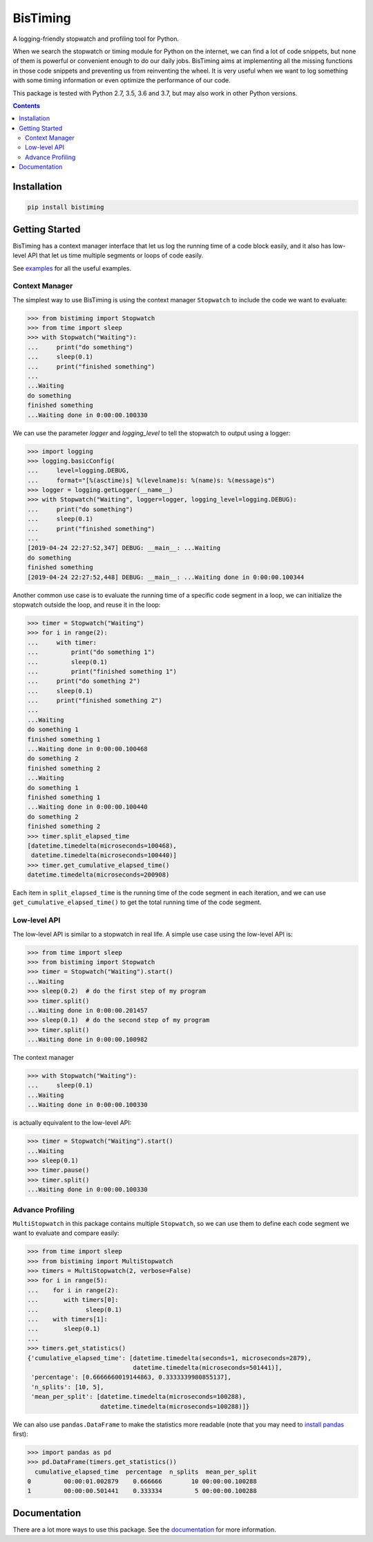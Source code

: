 BisTiming
=========
.. image:: https://img.shields.io/travis/ianlini/bistiming/master.svg
   :target: https://travis-ci.org/ianlini/bistiming
.. image:: https://readthedocs.org/projects/pip/badge/
   :target: https://bistiming.readthedocs.io/
.. image:: https://img.shields.io/pypi/v/bistiming.svg
   :target: https://pypi.org/project/bistiming/
.. image:: https://img.shields.io/pypi/l/bistiming.svg
   :target: https://github.com/ianlini/bistiming/blob/master/LICENSE
.. image:: https://img.shields.io/github/stars/ianlini/bistiming.svg?style=social
   :target: https://github.com/ianlini/bistiming

A logging-friendly stopwatch and profiling tool for Python.

When we search the stopwatch or timing module for Python on the internet, we can find a
lot of code snippets, but none of them is powerful or convenient enough to do our daily
jobs.
BisTiming aims at implementing all the missing functions in those code snippets and
preventing us from reinventing the wheel.
It is very useful when we want to log something with some timing information or even
optimize the performance of our code.

This package is tested with Python 2.7, 3.5, 3.6 and 3.7, but may also work in other
Python versions.

.. contents::

Installation
------------
.. code:: bash

   pip install bistiming

Getting Started
---------------

BisTiming has a context manager interface that let us log the running time of a code block
easily, and it also has low-level API that let us time multiple segments or loops of
code easily.

See `examples <https://github.com/ianlini/bistiming/blob/master/examples/>`_
for all the useful examples.

Context Manager
+++++++++++++++

The simplest way to use BisTiming is using the context manager ``Stopwatch``
to include the code we want to evaluate:

>>> from bistiming import Stopwatch
>>> from time import sleep
>>> with Stopwatch("Waiting"):
...     print("do something")
...     sleep(0.1)
...     print("finished something")
...
...Waiting
do something
finished something
...Waiting done in 0:00:00.100330

We can use the parameter `logger` and `logging_level` to tell the stopwatch to output
using a logger:

>>> import logging
>>> logging.basicConfig(
...     level=logging.DEBUG,
...     format="[%(asctime)s] %(levelname)s: %(name)s: %(message)s")
>>> logger = logging.getLogger(__name__)
>>> with Stopwatch("Waiting", logger=logger, logging_level=logging.DEBUG):
...     print("do something")
...     sleep(0.1)
...     print("finished something")
...
[2019-04-24 22:27:52,347] DEBUG: __main__: ...Waiting
do something
finished something
[2019-04-24 22:27:52,448] DEBUG: __main__: ...Waiting done in 0:00:00.100344

Another common use case is to evaluate the running time of a specific code segment
in a loop, we can initialize the stopwatch outside the loop, and reuse it in the loop:

>>> timer = Stopwatch("Waiting")
>>> for i in range(2):
...     with timer:
...         print("do something 1")
...         sleep(0.1)
...         print("finished something 1")
...     print("do something 2")
...     sleep(0.1)
...     print("finished something 2")
...
...Waiting
do something 1
finished something 1
...Waiting done in 0:00:00.100468
do something 2
finished something 2
...Waiting
do something 1
finished something 1
...Waiting done in 0:00:00.100440
do something 2
finished something 2
>>> timer.split_elapsed_time
[datetime.timedelta(microseconds=100468),
 datetime.timedelta(microseconds=100440)]
>>> timer.get_cumulative_elapsed_time()
datetime.timedelta(microseconds=200908)

Each item in ``split_elapsed_time`` is the running time of
the code segment in each iteration, and we can use
``get_cumulative_elapsed_time()``
to get the total running time of the code segment.

Low-level API
+++++++++++++
The low-level API is similar to a stopwatch in real life.
A simple use case using the low-level API is:

>>> from time import sleep
>>> from bistiming import Stopwatch
>>> timer = Stopwatch("Waiting").start()
...Waiting
>>> sleep(0.2)  # do the first step of my program
>>> timer.split()
...Waiting done in 0:00:00.201457
>>> sleep(0.1)  # do the second step of my program
>>> timer.split()
...Waiting done in 0:00:00.100982

The context manager

>>> with Stopwatch("Waiting"):
...     sleep(0.1)
...Waiting
...Waiting done in 0:00:00.100330

is actually equivalent to the low-level API:

>>> timer = Stopwatch("Waiting").start()
...Waiting
>>> sleep(0.1)
>>> timer.pause()
>>> timer.split()
...Waiting done in 0:00:00.100330

Advance Profiling
+++++++++++++++++
``MultiStopwatch`` in this package contains multiple
``Stopwatch``, so we can use them to define each code segment
we want to evaluate and compare easily:

>>> from time import sleep
>>> from bistiming import MultiStopwatch
>>> timers = MultiStopwatch(2, verbose=False)
>>> for i in range(5):
...    for i in range(2):
...       with timers[0]:
...             sleep(0.1)
...    with timers[1]:
...       sleep(0.1)
...
>>> timers.get_statistics()
{'cumulative_elapsed_time': [datetime.timedelta(seconds=1, microseconds=2879),
                             datetime.timedelta(microseconds=501441)],
 'percentage': [0.6666660019144863, 0.3333339980855137],
 'n_splits': [10, 5],
 'mean_per_split': [datetime.timedelta(microseconds=100288),
                    datetime.timedelta(microseconds=100288)]}

We can also use ``pandas.DataFrame`` to make the statistics more readable
(note that you may need to
`install pandas <https://pandas.pydata.org/pandas-docs/stable/install.html>`_ first):

>>> import pandas as pd
>>> pd.DataFrame(timers.get_statistics())
  cumulative_elapsed_time  percentage  n_splits  mean_per_split
0         00:00:01.002879    0.666666        10 00:00:00.100288
1         00:00:00.501441    0.333334         5 00:00:00.100288

Documentation
-------------
There are a lot more ways to use this package.
See the `documentation <https://bistiming.readthedocs.io>`_ for more information.
